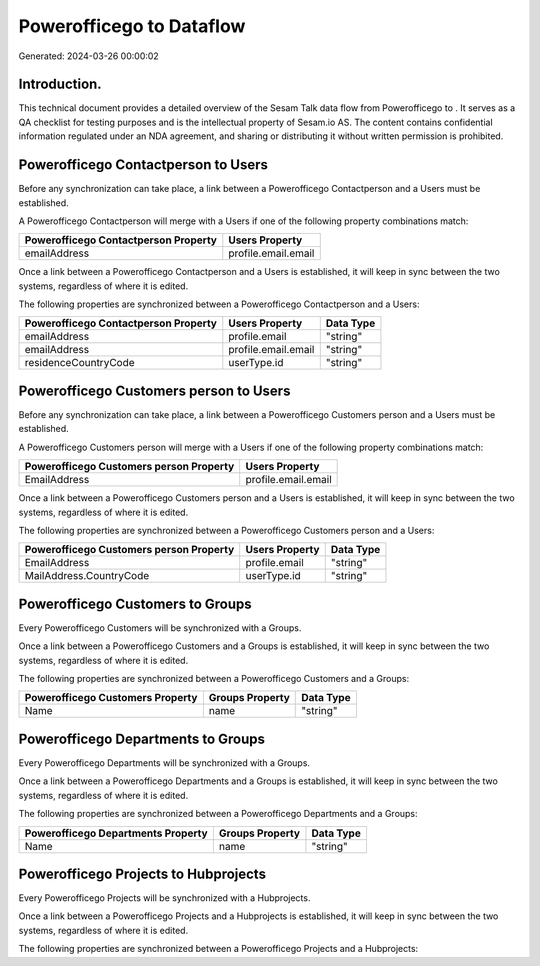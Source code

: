 ==========================
Powerofficego to  Dataflow
==========================

Generated: 2024-03-26 00:00:02

Introduction.
------------

This technical document provides a detailed overview of the Sesam Talk data flow from Powerofficego to . It serves as a QA checklist for testing purposes and is the intellectual property of Sesam.io AS. The content contains confidential information regulated under an NDA agreement, and sharing or distributing it without written permission is prohibited.

Powerofficego Contactperson to  Users
-------------------------------------
Before any synchronization can take place, a link between a Powerofficego Contactperson and a  Users must be established.

A Powerofficego Contactperson will merge with a  Users if one of the following property combinations match:

.. list-table::
   :header-rows: 1

   * - Powerofficego Contactperson Property
     -  Users Property
   * - emailAddress
     - profile.email.email

Once a link between a Powerofficego Contactperson and a  Users is established, it will keep in sync between the two systems, regardless of where it is edited.

The following properties are synchronized between a Powerofficego Contactperson and a  Users:

.. list-table::
   :header-rows: 1

   * - Powerofficego Contactperson Property
     -  Users Property
     -  Data Type
   * - emailAddress
     - profile.email
     - "string"
   * - emailAddress
     - profile.email.email
     - "string"
   * - residenceCountryCode
     - userType.id
     - "string"


Powerofficego Customers person to  Users
----------------------------------------
Before any synchronization can take place, a link between a Powerofficego Customers person and a  Users must be established.

A Powerofficego Customers person will merge with a  Users if one of the following property combinations match:

.. list-table::
   :header-rows: 1

   * - Powerofficego Customers person Property
     -  Users Property
   * - EmailAddress
     - profile.email.email

Once a link between a Powerofficego Customers person and a  Users is established, it will keep in sync between the two systems, regardless of where it is edited.

The following properties are synchronized between a Powerofficego Customers person and a  Users:

.. list-table::
   :header-rows: 1

   * - Powerofficego Customers person Property
     -  Users Property
     -  Data Type
   * - EmailAddress
     - profile.email
     - "string"
   * - MailAddress.CountryCode
     - userType.id
     - "string"


Powerofficego Customers to  Groups
----------------------------------
Every Powerofficego Customers will be synchronized with a  Groups.

Once a link between a Powerofficego Customers and a  Groups is established, it will keep in sync between the two systems, regardless of where it is edited.

The following properties are synchronized between a Powerofficego Customers and a  Groups:

.. list-table::
   :header-rows: 1

   * - Powerofficego Customers Property
     -  Groups Property
     -  Data Type
   * - Name
     - name
     - "string"


Powerofficego Departments to  Groups
------------------------------------
Every Powerofficego Departments will be synchronized with a  Groups.

Once a link between a Powerofficego Departments and a  Groups is established, it will keep in sync between the two systems, regardless of where it is edited.

The following properties are synchronized between a Powerofficego Departments and a  Groups:

.. list-table::
   :header-rows: 1

   * - Powerofficego Departments Property
     -  Groups Property
     -  Data Type
   * - Name
     - name
     - "string"


Powerofficego Projects to  Hubprojects
--------------------------------------
Every Powerofficego Projects will be synchronized with a  Hubprojects.

Once a link between a Powerofficego Projects and a  Hubprojects is established, it will keep in sync between the two systems, regardless of where it is edited.

The following properties are synchronized between a Powerofficego Projects and a  Hubprojects:

.. list-table::
   :header-rows: 1

   * - Powerofficego Projects Property
     -  Hubprojects Property
     -  Data Type

